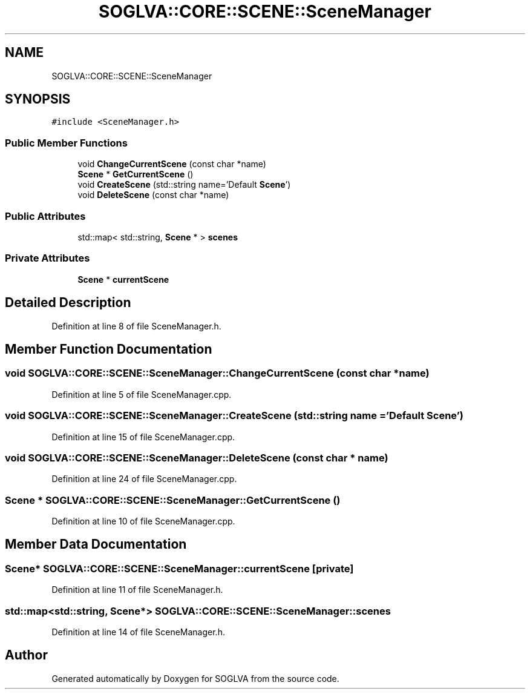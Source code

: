 .TH "SOGLVA::CORE::SCENE::SceneManager" 3 "Tue Apr 27 2021" "Version 0.01" "SOGLVA" \" -*- nroff -*-
.ad l
.nh
.SH NAME
SOGLVA::CORE::SCENE::SceneManager
.SH SYNOPSIS
.br
.PP
.PP
\fC#include <SceneManager\&.h>\fP
.SS "Public Member Functions"

.in +1c
.ti -1c
.RI "void \fBChangeCurrentScene\fP (const char *name)"
.br
.ti -1c
.RI "\fBScene\fP * \fBGetCurrentScene\fP ()"
.br
.ti -1c
.RI "void \fBCreateScene\fP (std::string name='Default \fBScene\fP')"
.br
.ti -1c
.RI "void \fBDeleteScene\fP (const char *name)"
.br
.in -1c
.SS "Public Attributes"

.in +1c
.ti -1c
.RI "std::map< std::string, \fBScene\fP * > \fBscenes\fP"
.br
.in -1c
.SS "Private Attributes"

.in +1c
.ti -1c
.RI "\fBScene\fP * \fBcurrentScene\fP"
.br
.in -1c
.SH "Detailed Description"
.PP 
Definition at line 8 of file SceneManager\&.h\&.
.SH "Member Function Documentation"
.PP 
.SS "void SOGLVA::CORE::SCENE::SceneManager::ChangeCurrentScene (const char * name)"

.PP
Definition at line 5 of file SceneManager\&.cpp\&.
.SS "void SOGLVA::CORE::SCENE::SceneManager::CreateScene (std::string name = \fC'Default \fBScene\fP'\fP)"

.PP
Definition at line 15 of file SceneManager\&.cpp\&.
.SS "void SOGLVA::CORE::SCENE::SceneManager::DeleteScene (const char * name)"

.PP
Definition at line 24 of file SceneManager\&.cpp\&.
.SS "\fBScene\fP * SOGLVA::CORE::SCENE::SceneManager::GetCurrentScene ()"

.PP
Definition at line 10 of file SceneManager\&.cpp\&.
.SH "Member Data Documentation"
.PP 
.SS "\fBScene\fP* SOGLVA::CORE::SCENE::SceneManager::currentScene\fC [private]\fP"

.PP
Definition at line 11 of file SceneManager\&.h\&.
.SS "std::map<std::string, \fBScene\fP*> SOGLVA::CORE::SCENE::SceneManager::scenes"

.PP
Definition at line 14 of file SceneManager\&.h\&.

.SH "Author"
.PP 
Generated automatically by Doxygen for SOGLVA from the source code\&.
